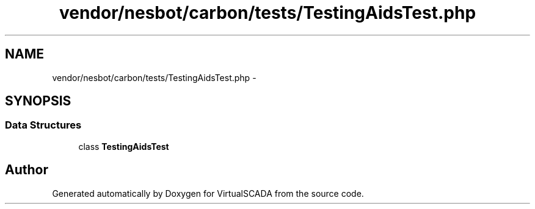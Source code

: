 .TH "vendor/nesbot/carbon/tests/TestingAidsTest.php" 3 "Tue Apr 14 2015" "Version 1.0" "VirtualSCADA" \" -*- nroff -*-
.ad l
.nh
.SH NAME
vendor/nesbot/carbon/tests/TestingAidsTest.php \- 
.SH SYNOPSIS
.br
.PP
.SS "Data Structures"

.in +1c
.ti -1c
.RI "class \fBTestingAidsTest\fP"
.br
.in -1c
.SH "Author"
.PP 
Generated automatically by Doxygen for VirtualSCADA from the source code\&.
